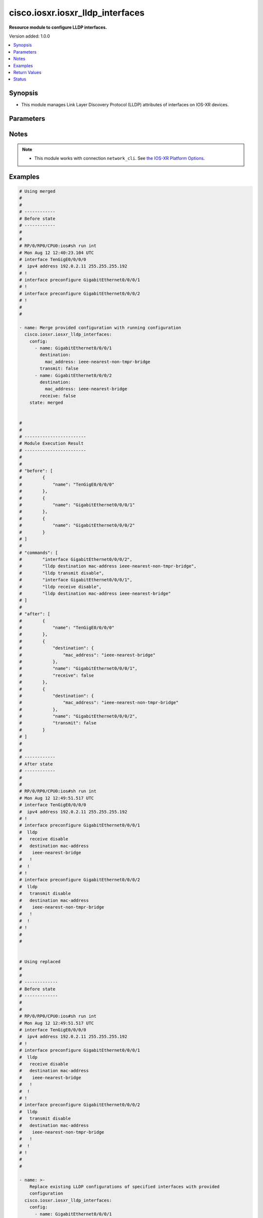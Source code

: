 .. _cisco.iosxr.iosxr_lldp_interfaces_module:


*********************************
cisco.iosxr.iosxr_lldp_interfaces
*********************************

**Resource module to configure LLDP interfaces.**


Version added: 1.0.0

.. contents::
   :local:
   :depth: 1


Synopsis
--------
- This module manages Link Layer Discovery Protocol (LLDP) attributes of interfaces on IOS-XR devices.




Parameters
----------

.. raw:: html

    <table  border=0 cellpadding=0 class="documentation-table">
        <tr>
            <th colspan="3">Parameter</th>
            <th>Choices/<font color="blue">Defaults</font></th>
            <th width="100%">Comments</th>
        </tr>
            <tr>
                <td colspan="3">
                    <div class="ansibleOptionAnchor" id="parameter-"></div>
                    <b>config</b>
                    <a class="ansibleOptionLink" href="#parameter-" title="Permalink to this option"></a>
                    <div style="font-size: small">
                        <span style="color: purple">list</span>
                         / <span style="color: purple">elements=dictionary</span>
                    </div>
                </td>
                <td>
                </td>
                <td>
                        <div>A dictionary of LLDP interfaces options.</div>
                </td>
            </tr>
                                <tr>
                    <td class="elbow-placeholder"></td>
                <td colspan="2">
                    <div class="ansibleOptionAnchor" id="parameter-"></div>
                    <b>destination</b>
                    <a class="ansibleOptionLink" href="#parameter-" title="Permalink to this option"></a>
                    <div style="font-size: small">
                        <span style="color: purple">dictionary</span>
                    </div>
                </td>
                <td>
                </td>
                <td>
                        <div>Specifies LLDP destination configuration on the interface.</div>
                </td>
            </tr>
                                <tr>
                    <td class="elbow-placeholder"></td>
                    <td class="elbow-placeholder"></td>
                <td colspan="1">
                    <div class="ansibleOptionAnchor" id="parameter-"></div>
                    <b>mac_address</b>
                    <a class="ansibleOptionLink" href="#parameter-" title="Permalink to this option"></a>
                    <div style="font-size: small">
                        <span style="color: purple">string</span>
                    </div>
                </td>
                <td>
                        <ul style="margin: 0; padding: 0"><b>Choices:</b>
                                    <li>ieee-nearest-bridge</li>
                                    <li>ieee-nearest-non-tmpr-bridge</li>
                        </ul>
                </td>
                <td>
                        <div>Specifies the LLDP destination mac address on the interface.</div>
                </td>
            </tr>

            <tr>
                    <td class="elbow-placeholder"></td>
                <td colspan="2">
                    <div class="ansibleOptionAnchor" id="parameter-"></div>
                    <b>name</b>
                    <a class="ansibleOptionLink" href="#parameter-" title="Permalink to this option"></a>
                    <div style="font-size: small">
                        <span style="color: purple">string</span>
                    </div>
                </td>
                <td>
                </td>
                <td>
                        <div>Name/Identifier of the interface or Ether-Bundle.</div>
                </td>
            </tr>
            <tr>
                    <td class="elbow-placeholder"></td>
                <td colspan="2">
                    <div class="ansibleOptionAnchor" id="parameter-"></div>
                    <b>receive</b>
                    <a class="ansibleOptionLink" href="#parameter-" title="Permalink to this option"></a>
                    <div style="font-size: small">
                        <span style="color: purple">boolean</span>
                    </div>
                </td>
                <td>
                        <ul style="margin: 0; padding: 0"><b>Choices:</b>
                                    <li>no</li>
                                    <li>yes</li>
                        </ul>
                </td>
                <td>
                        <div>Enable/disable LLDP RX on an interface.</div>
                </td>
            </tr>
            <tr>
                    <td class="elbow-placeholder"></td>
                <td colspan="2">
                    <div class="ansibleOptionAnchor" id="parameter-"></div>
                    <b>transmit</b>
                    <a class="ansibleOptionLink" href="#parameter-" title="Permalink to this option"></a>
                    <div style="font-size: small">
                        <span style="color: purple">boolean</span>
                    </div>
                </td>
                <td>
                        <ul style="margin: 0; padding: 0"><b>Choices:</b>
                                    <li>no</li>
                                    <li>yes</li>
                        </ul>
                </td>
                <td>
                        <div>Enable/disable LLDP TX on an interface.</div>
                </td>
            </tr>

            <tr>
                <td colspan="3">
                    <div class="ansibleOptionAnchor" id="parameter-"></div>
                    <b>running_config</b>
                    <a class="ansibleOptionLink" href="#parameter-" title="Permalink to this option"></a>
                    <div style="font-size: small">
                        <span style="color: purple">string</span>
                    </div>
                </td>
                <td>
                </td>
                <td>
                        <div>This option is used only with state <em>parsed</em>.</div>
                        <div>The value of this option should be the output received from the IOS-XR device by executing the command <b>show running-config int</b>.</div>
                        <div>The state <em>parsed</em> reads the configuration from <code>running_config</code> option and transforms it into Ansible structured data as per the resource module&#x27;s argspec and the value is then returned in the <em>parsed</em> key within the result.</div>
                </td>
            </tr>
            <tr>
                <td colspan="3">
                    <div class="ansibleOptionAnchor" id="parameter-"></div>
                    <b>state</b>
                    <a class="ansibleOptionLink" href="#parameter-" title="Permalink to this option"></a>
                    <div style="font-size: small">
                        <span style="color: purple">string</span>
                    </div>
                </td>
                <td>
                        <ul style="margin: 0; padding: 0"><b>Choices:</b>
                                    <li><div style="color: blue"><b>merged</b>&nbsp;&larr;</div></li>
                                    <li>replaced</li>
                                    <li>overridden</li>
                                    <li>deleted</li>
                                    <li>parsed</li>
                                    <li>rendered</li>
                                    <li>gathered</li>
                        </ul>
                </td>
                <td>
                        <div>The state of the configuration after module completion.</div>
                </td>
            </tr>
    </table>
    <br/>


Notes
-----

.. note::
   - This module works with connection ``network_cli``. See `the IOS-XR Platform Options <../network/user_guide/platform_iosxr.html>`_.



Examples
--------

.. code-block:: yaml

    # Using merged
    #
    #
    # ------------
    # Before state
    # ------------
    #
    #
    # RP/0/RP0/CPU0:ios#sh run int
    # Mon Aug 12 12:40:23.104 UTC
    # interface TenGigE0/0/0/0
    #  ipv4 address 192.0.2.11 255.255.255.192
    # !
    # interface preconfigure GigabitEthernet0/0/0/1
    # !
    # interface preconfigure GigabitEthernet0/0/0/2
    # !
    #
    #

    - name: Merge provided configuration with running configuration
      cisco.iosxr.iosxr_lldp_interfaces:
        config:
          - name: GigabitEthernet0/0/0/1
            destination:
              mac_address: ieee-nearest-non-tmpr-bridge
            transmit: false
          - name: GigabitEthernet0/0/0/2
            destination:
              mac_address: ieee-nearest-bridge
            receive: false
        state: merged


    #
    #
    # ------------------------
    # Module Execution Result
    # ------------------------
    #
    #
    # "before": [
    #        {
    #            "name": "TenGigE0/0/0/0"
    #        },
    #        {
    #            "name": "GigabitEthernet0/0/0/1"
    #        },
    #        {
    #            "name": "GigabitEthernet0/0/0/2"
    #        }
    # ]
    #
    # "commands": [
    #        "interface GigabitEthernet0/0/0/2",
    #        "lldp destination mac-address ieee-nearest-non-tmpr-bridge",
    #        "lldp transmit disable",
    #        "interface GigabitEthernet0/0/0/1",
    #        "lldp receive disable",
    #        "lldp destination mac-address ieee-nearest-bridge"
    # ]
    #
    # "after": [
    #        {
    #            "name": "TenGigE0/0/0/0"
    #        },
    #        {
    #            "destination": {
    #                "mac_address": "ieee-nearest-bridge"
    #            },
    #            "name": "GigabitEthernet0/0/0/1",
    #            "receive": false
    #        },
    #        {
    #            "destination": {
    #                "mac_address": "ieee-nearest-non-tmpr-bridge"
    #            },
    #            "name": "GigabitEthernet0/0/0/2",
    #            "transmit": false
    #        }
    # ]
    #
    #
    # ------------
    # After state
    # ------------
    #
    #
    # RP/0/RP0/CPU0:ios#sh run int
    # Mon Aug 12 12:49:51.517 UTC
    # interface TenGigE0/0/0/0
    #  ipv4 address 192.0.2.11 255.255.255.192
    # !
    # interface preconfigure GigabitEthernet0/0/0/1
    #  lldp
    #   receive disable
    #   destination mac-address
    #    ieee-nearest-bridge
    #   !
    #  !
    # !
    # interface preconfigure GigabitEthernet0/0/0/2
    #  lldp
    #   transmit disable
    #   destination mac-address
    #    ieee-nearest-non-tmpr-bridge
    #   !
    #  !
    # !
    #
    #


    # Using replaced
    #
    #
    # -------------
    # Before state
    # -------------
    #
    #
    # RP/0/RP0/CPU0:ios#sh run int
    # Mon Aug 12 12:49:51.517 UTC
    # interface TenGigE0/0/0/0
    #  ipv4 address 192.0.2.11 255.255.255.192
    # !
    # interface preconfigure GigabitEthernet0/0/0/1
    #  lldp
    #   receive disable
    #   destination mac-address
    #    ieee-nearest-bridge
    #   !
    #  !
    # !
    # interface preconfigure GigabitEthernet0/0/0/2
    #  lldp
    #   transmit disable
    #   destination mac-address
    #    ieee-nearest-non-tmpr-bridge
    #   !
    #  !
    # !
    #
    #

    - name: >-
        Replace existing LLDP configurations of specified interfaces with provided
        configuration
      cisco.iosxr.iosxr_lldp_interfaces:
        config:
          - name: GigabitEthernet0/0/0/1
            destination:
              mac_address: ieee-nearest-non-tmpr-bridge
        state: replaced


    #
    #
    # ------------------------
    # Module Execution Result
    # ------------------------
    #
    # "before": [
    #        {
    #            "name": "TenGigE0/0/0/0"
    #        },
    #        {
    #            "destination": {
    #                "mac_address": "ieee-nearest-bridge"
    #            },
    #            "name": "GigabitEthernet0/0/0/1",
    #            "receive": false
    #        },
    #        {
    #            "destination": {
    #                "mac_address": "ieee-nearest-non-tmpr-bridge"
    #            },
    #            "name": "GigabitEthernet0/0/0/2",
    #            "transmit": false
    #        }
    # ]
    #
    #
    # "commands": [
    #        "interface GigabitEthernet0/0/0/1",
    #        "no lldp receive disable",
    #        "lldp destination mac-address ieee-nearest-non-tmpr-bridge"
    # ]
    #
    #
    # "after": [
    #        {
    #            "name": "TenGigE0/0/0/0"
    #        },
    #        {
    #            "destination": {
    #                "mac_address": "ieee-nearest-non-tmpr-bridge"
    #            },
    #            "name": "GigabitEthernet0/0/0/1"
    #        },
    #        {
    #            "destination": {
    #                "mac_address": "ieee-nearest-non-tmpr-bridge"
    #            },
    #            "name": "GigabitEthernet0/0/0/2",
    #            "transmit": false
    #        }
    # ]
    #
    #
    # ------------
    # After state
    # ------------
    #
    #
    # RP/0/RP0/CPU0:ios#sh run int
    # Mon Aug 12 13:02:57.062 UTC
    # interface TenGigE0/0/0/0
    #  ipv4 address 192.0.2.11 255.255.255.192
    # !
    # interface preconfigure GigabitEthernet0/0/0/1
    #  lldp
    #   destination mac-address
    #    ieee-nearest-non-tmpr-bridge
    #   !
    #  !
    # !
    # interface preconfigure GigabitEthernet0/0/0/2
    #  lldp
    #   transmit disable
    #   destination mac-address
    #    ieee-nearest-non-tmpr-bridge
    #   !
    #  !
    # !
    #
    #


    # Using overridden
    #
    #
    # -------------
    # Before state
    # -------------
    #
    #
    # RP/0/RP0/CPU0:ios#sh run int
    # Mon Aug 12 13:15:40.465 UTC
    # interface TenGigE0/0/0/0
    #  ipv4 address 192.0.2.11 255.255.255.192
    # !
    # interface preconfigure GigabitEthernet0/0/0/1
    #  lldp
    #   receive disable
    #   destination mac-address
    #    ieee-nearest-bridge
    #   !
    #  !
    # !
    # interface preconfigure GigabitEthernet0/0/0/2
    #  lldp
    #   transmit disable
    #   destination mac-address
    #    ieee-nearest-non-tmpr-bridge
    #   !
    #  !
    # !
    #
    #

    - name: >-
        Override the LLDP configurations of all the interfaces with provided
        configurations
      cisco.iosxr.iosxr_lldp_interfaces:
        config:
          - name: GigabitEthernet0/0/0/1
            transmit: false
        state: overridden


    #
    #
    # ------------------------
    # Module Execution Result
    # ------------------------
    #
    #
    # "before": [
    #        {
    #            "name": "TenGigE0/0/0/0"
    #        },
    #        {
    #            "destination": {
    #                "mac_address": "ieee-nearest-bridge"
    #            },
    #            "name": "GigabitEthernet0/0/0/1",
    #            "receive": false
    #        },
    #        {
    #            "destination": {
    #                "mac_address": "ieee-nearest-non-tmpr-bridge"
    #            },
    #            "name": "GigabitEthernet0/0/0/2",
    #            "transmit": false
    #        }
    # ]
    #
    # "commands": [
    #        "interface GigabitEthernet0/0/0/2",
    #        "no lldp destination mac-address ieee-nearest-non-tmpr-bridge",
    #        "no lldp transmit disable",
    #        "interface GigabitEthernet0/0/0/1",
    #        "no lldp destination mac-address ieee-nearest-bridge",
    #        "no lldp receive disable",
    #        "lldp transmit disable"
    # ]
    #
    #
    # "after": [
    #        {
    #            "name": "TenGigE0/0/0/0"
    #        },
    #        {
    #            "name": "GigabitEthernet0/0/0/1",
    #            "transmit": false
    #        },
    #        {
    #            "name": "GigabitEthernet0/0/0/2"
    #        }
    # ]
    #
    #
    # ------------
    # After state
    # ------------
    #
    #
    # RP/0/RP0/CPU0:ios#sh run int
    # Mon Aug 12 13:22:25.604 UTC
    # interface TenGigE0/0/0/0
    #  ipv4 address 192.0.2.11 255.255.255.192
    # !
    # interface preconfigure GigabitEthernet0/0/0/1
    #  lldp
    #   transmit disable
    #  !
    # !
    # interface preconfigure GigabitEthernet0/0/0/2
    # !
    #
    #


    # Using deleted
    #
    #
    # -------------
    # Before state
    # -------------
    #
    #
    # RP/0/RP0/CPU0:ios#sh run int
    # Mon Aug 12 13:26:21.498 UTC
    # interface TenGigE0/0/0/0
    #  ipv4 address 192.0.2.11 255.255.255.192
    # !
    # interface preconfigure GigabitEthernet0/0/0/1
    #  lldp
    #   receive disable
    #   destination mac-address
    #    ieee-nearest-bridge
    #   !
    #  !
    # !
    # interface preconfigure GigabitEthernet0/0/0/2
    #  lldp
    #   transmit disable
    #   destination mac-address
    #    ieee-nearest-non-tmpr-bridge
    #   !
    #  !
    # !
    #
    #

    - name: Delete LLDP configurations of all interfaces (Note - This won't delete the
        interfaces themselves)
      cisco.iosxr.iosxr_lldp_interfaces:
        state: deleted

    #
    #
    #
    # ------------------------
    # Module Execution Result
    # ------------------------
    #
    #
    # "before": [
    #        {
    #            "name": "TenGigE0/0/0/0"
    #        },
    #        {
    #            "destination": {
    #                "mac_address": "ieee-nearest-bridge"
    #            },
    #            "name": "GigabitEthernet0/0/0/1",
    #            "receive": false
    #        },
    #        {
    #            "destination": {
    #                "mac_address": "ieee-nearest-non-tmpr-bridge"
    #            },
    #            "name": "GigabitEthernet0/0/0/2",
    #            "transmit": false
    #        }
    # ]
    #
    #
    # "commands": [
    #        "interface GigabitEthernet0/0/0/1",
    #        "no lldp destination mac-address ieee-nearest-bridge",
    #        "no lldp receive disable",
    #        "interface GigabitEthernet0/0/0/2",
    #        "no lldp destination mac-address ieee-nearest-non-tmpr-bridge",
    #        "no lldp transmit disable"
    # ]
    #
    #
    # "after": [
    #        {
    #            "name": "TenGigE0/0/0/0"
    #        },
    #        {
    #            "name": "GigabitEthernet0/0/0/1"
    #        },
    #        {
    #            "name": "GigabitEthernet0/0/0/2"
    #        }
    # ]
    #
    #
    # ------------
    # After state
    # ------------
    #
    #
    # RP/0/RP0/CPU0:ios#sh run int
    # Mon Aug 12 13:30:14.618 UTC
    # interface TenGigE0/0/0/0
    #  ipv4 address 192.0.2.11 255.255.255.192
    # !
    # interface preconfigure GigabitEthernet0/0/0/1
    # !
    # interface preconfigure GigabitEthernet0/0/0/2
    # !
    #
    #
    # Using parsed:
    # parsed.cfg

    # interface TenGigE0/0/0/0
    #  ipv4 address 192.0.2.11 255.255.255.192
    # !
    # interface preconfigure GigabitEthernet0/0/0/1
    #  lldp
    #   receive disable
    #   destination mac-address
    #    ieee-nearest-bridge
    #   !
    #  !
    # !
    # interface preconfigure GigabitEthernet0/0/0/2
    #  lldp
    #   transmit disable
    #   destination mac-address
    #    ieee-nearest-non-tmpr-bridge

    - name: Convert lacp interfaces config to argspec without connecting to the appliance
      cisco.iosxr.iosxr_lldp_interfaces:
        running_config: "{{ lookup('file', './parsed.cfg') }}"
        state: parsed

    # ------------------------
    # Module Execution Result
    # ------------------------

    # parsed: [
    #   - name: GigabitEthernet0/0/0/1
    #       destination:
    #         mac_address: ieee-nearest-non-tmpr-bridge
    #       transmit: False

    #     - name: GigabitEthernet0/0/0/2
    #       destination:
    #         mac_address: ieee-nearest-bridge
    #       receive: False
    #   ]

    # Using gathered:
    # Device config:

    # RP/0/RP0/CPU0:ios#sh run int
    # Mon Aug 12 12:49:51.517 UTC
    # interface TenGigE0/0/0/0
    #  ipv4 address 192.0.2.11 255.255.255.192
    # !
    # interface preconfigure GigabitEthernet0/0/0/1
    #  lldp
    #   receive disable
    #   destination mac-address
    #    ieee-nearest-bridge
    #   !
    #  !
    # !
    # interface preconfigure GigabitEthernet0/0/0/2
    #  lldp
    #   transmit disable
    #   destination mac-address
    #    ieee-nearest-non-tmpr-bridge

    - name: Gather IOSXR lldp interfaces configuration
      cisco.iosxr.iosxr_lldp_interfaces:
        config:
        state: gathered

    # ------------------------
    # Module Execution Result
    # ------------------------

    #   gathered:
    #     - name: GigabitEthernet0/0/0/1
    #       destination:
    #         mac_address: ieee-nearest-non-tmpr-bridge
    #       transmit: False

    #     - name: GigabitEthernet0/0/0/2
    #       destination:
    #         mac_address: ieee-nearest-bridge
    #       receive: False

    # Using rendred:
    - name: Render platform specific commands from task input using rendered state
      cisco.iosxr.iosxr_lldp_interfaces:
        config:
          - name: GigabitEthernet0/0/0/1
            destination:
              mac_address: ieee-nearest-non-tmpr-bridge
            transmit: false
          - name: GigabitEthernet0/0/0/2
            destination:
              mac_address: ieee-nearest-bridge
            receive: false
        state: rendered
    # ------------------------
    # Module Execution Result
    # ------------------------

    # "rendered": [
    #        "interface GigabitEthernet0/0/0/2",
    #        "lldp destination mac-address ieee-nearest-non-tmpr-bridge",
    #        "lldp transmit disable",
    #        "interface GigabitEthernet0/0/0/1",
    #        "lldp receive disable",
    #        "lldp destination mac-address ieee-nearest-bridge"
    # ]



Return Values
-------------
Common return values are documented `here <https://docs.ansible.com/ansible/latest/reference_appendices/common_return_values.html#common-return-values>`_, the following are the fields unique to this module:

.. raw:: html

    <table border=0 cellpadding=0 class="documentation-table">
        <tr>
            <th colspan="1">Key</th>
            <th>Returned</th>
            <th width="100%">Description</th>
        </tr>
            <tr>
                <td colspan="1">
                    <div class="ansibleOptionAnchor" id="return-"></div>
                    <b>after</b>
                    <a class="ansibleOptionLink" href="#return-" title="Permalink to this return value"></a>
                    <div style="font-size: small">
                      <span style="color: purple">list</span>
                    </div>
                </td>
                <td>when changed</td>
                <td>
                            <div>The configuration as structured data after module completion.</div>
                    <br/>
                        <div style="font-size: smaller"><b>Sample:</b></div>
                        <div style="font-size: smaller; color: blue; word-wrap: break-word; word-break: break-all;">The configuration returned will always be in the same format
     of the parameters above.</div>
                </td>
            </tr>
            <tr>
                <td colspan="1">
                    <div class="ansibleOptionAnchor" id="return-"></div>
                    <b>before</b>
                    <a class="ansibleOptionLink" href="#return-" title="Permalink to this return value"></a>
                    <div style="font-size: small">
                      <span style="color: purple">list</span>
                    </div>
                </td>
                <td>always</td>
                <td>
                            <div>The configuration as structured data prior to module invocation.</div>
                    <br/>
                        <div style="font-size: smaller"><b>Sample:</b></div>
                        <div style="font-size: smaller; color: blue; word-wrap: break-word; word-break: break-all;">The configuration returned will always be in the same format
     of the parameters above.</div>
                </td>
            </tr>
            <tr>
                <td colspan="1">
                    <div class="ansibleOptionAnchor" id="return-"></div>
                    <b>commands</b>
                    <a class="ansibleOptionLink" href="#return-" title="Permalink to this return value"></a>
                    <div style="font-size: small">
                      <span style="color: purple">list</span>
                    </div>
                </td>
                <td>always</td>
                <td>
                            <div>The set of commands pushed to the remote device.</div>
                    <br/>
                        <div style="font-size: smaller"><b>Sample:</b></div>
                        <div style="font-size: smaller; color: blue; word-wrap: break-word; word-break: break-all;">[&#x27;interface GigabitEthernet0/0/0/1&#x27;, &#x27;lldp destination mac-address ieee-nearest-non-tmpr-bridge&#x27;, &#x27;no lldp transmit disable&#x27;]</div>
                </td>
            </tr>
    </table>
    <br/><br/>


Status
------


Authors
~~~~~~~

- Nilashish Chakraborty (@nilashishc)
